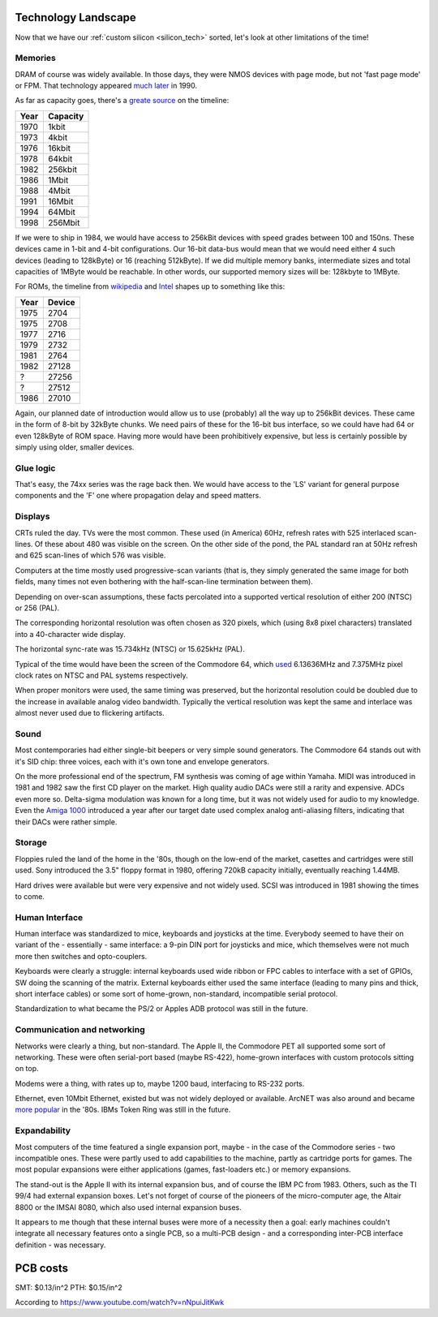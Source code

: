 Technology Landscape
====================

Now that we have our :ref:`custom silicon <silicon_tech>` sorted, let's look at other limitations of the time!

Memories
~~~~~~~~

DRAM of course was widely available. In those days, they were NMOS devices with page mode, but not 'fast page mode' or FPM. That technology appeared `much later <https://en.bmstu.wiki/FPM_DRAM_(Fast_Page_Mode_DRAM)>`_ in 1990.

As far as capacity goes, there's a `greate source <http://doctord.dyndns.org/Courses/UNH/CS216/Ram-Timeline.pdf>`_ on the timeline:

======    ========
Year      Capacity
======    ========
1970      1kbit
1973      4kbit
1976      16kbit
1978      64kbit
1982      256kbit
1986      1Mbit
1988      4Mbit
1991      16Mbit
1994      64Mbit
1998      256Mbit
======    ========

If we were to ship in 1984, we would have access to 256kBit devices with speed grades between 100 and 150ns. These devices came in 1-bit and 4-bit configurations. Our 16-bit data-bus would mean that we would need either 4 such devices (leading to 128kByte) or 16 (reaching 512kByte). If we did multiple memory banks, intermediate sizes and total capacities of 1MByte would be reachable. In other words, our supported memory sizes will be: 128kbyte to 1MByte.

For ROMs, the timeline from `wikipedia <https://en.wikipedia.org/wiki/EPROM>`_ and `Intel <https://timeline.intel.com>`_ shapes up to something like this:

======    ========
Year      Device
======    ========
1975      2704
1975      2708
1977      2716
1979      2732
1981      2764
1982      27128
?         27256
?         27512
1986      27010
======    ========

Again, our planned date of introduction would allow us to use (probably) all the way up to 256kBit devices. These came in the form of 8-bit by 32kByte chunks. We need pairs of these for the 16-bit bus interface, so we could have had 64 or even 128kByte of ROM space. Having more would have been prohibitively expensive, but less is certainly possible by simply using older, smaller devices.

Glue logic
~~~~~~~~~~

That's easy, the 74xx series was the rage back then. We would have access to the 'LS' variant for general purpose components and the 'F' one where propagation delay and speed matters.

Displays
~~~~~~~~

CRTs ruled the day. TVs were the most common. These used (in America) 60Hz, refresh rates with 525 interlaced scan-lines. Of these about 480 was visible on the screen. On the other side of the pond, the PAL standard ran at 50Hz refresh and 625 scan-lines of which 576 was visible.

Computers at the time mostly used progressive-scan variants (that is, they simply generated the same image for both fields, many times not even bothering with the half-scan-line termination between them).

Depending on over-scan assumptions, these facts percolated into a supported vertical resolution of either 200 (NTSC) or 256 (PAL).

The corresponding horizontal resolution was often chosen as 320 pixels, which (using 8x8 pixel characters) translated into a 40-character wide display.

The horizontal sync-rate was 15.734kHz (NTSC) or 15.625kHz (PAL).

Typical of the time would have been the screen of the Commodore 64, which `used <https://codebase64.org/doku.php?id=base:pixel_aspect_ratio>`_ 6.13636MHz and 7.375MHz pixel clock rates on NTSC and PAL systems respectively.

When proper monitors were used, the same timing was preserved, but the horizontal resolution could be doubled due to the increase in available analog video bandwidth. Typically the vertical resolution was kept the same and interlace was almost never used due to flickering artifacts.

Sound
~~~~~

Most contemporaries had either single-bit beepers or very simple sound generators. The Commodore 64 stands out with it's SID chip: three voices, each with it's own tone and envelope generators.

On the more professional end of the spectrum, FM synthesis was coming of age within Yamaha. MIDI was introduced in 1981 and 1982 saw the first CD player on the market. High quality audio DACs were still a rarity and expensive. ADCs even more so. Delta-sigma modulation was known for a long time, but it was not widely used for audio to my knowledge. Even the `Amiga 1000 <https://erikarn.github.io/amiga/1000/Amiga_A1000_Schematics_2.pdf>`_ introduced a year after our target date used complex analog anti-aliasing filters, indicating that their DACs were rather simple.

Storage
~~~~~~~

Floppies ruled the land of the home in the '80s, though on the low-end of the market, casettes and cartridges were still used. Sony introduced the 3.5" floppy format in 1980, offering 720kB capacity initially, eventually reaching 1.44MB.

Hard drives were available but were very expensive and not widely used. SCSI was introduced in 1981 showing the times to come.

Human Interface
~~~~~~~~~~~~~~~

Human interface was standardized to mice, keyboards and joysticks at the time. Everybody seemed to have their on variant of the - essentially - same interface: a 9-pin DIN port for joysticks and mice, which themselves were not much more then switches and opto-couplers.

Keyboards were clearly a struggle: internal keyboards used wide ribbon or FPC cables to interface with a set of GPIOs, SW doing the scanning of the matrix. External keyboards either used the same interface (leading to many pins and thick, short interface cables) or some sort of home-grown, non-standard, incompatible serial protocol.

Standardization to what became the PS/2 or Apples ADB protocol was still in the future.

Communication and networking
~~~~~~~~~~~~~~~~~~~~~~~~~~~~

Networks were clearly a thing, but non-standard. The Apple II, the Commodore PET all supported some sort of networking. These were often serial-port based (maybe RS-422), home-grown interfaces with custom protocols sitting on top.

Modems were a thing, with rates up to, maybe 1200 baud, interfacing to RS-232 ports.

Ethernet, even 10Mbit Ethernet, existed but was not widely deployed or available. ArcNET was also around and became `more popular <https://en.wikipedia.org/wiki/ARCNET>`_ in the '80s. IBMs Token Ring was still in the future.

Expandability
~~~~~~~~~~~~~

Most computers of the time featured a single expansion port, maybe - in the case of the Commodore series - two incompatible ones. These were partly used to add capabilities to the machine, partly as cartridge ports for games. The most popular expansions were either applications (games, fast-loaders etc.) or memory expansions.

The stand-out is the Apple II with its internal expansion bus, and of course the IBM PC from 1983. Others, such as the TI 99/4 had external expansion boxes. Let's not forget of course of the pioneers of the micro-computer age, the Altair 8800 or the IMSAI 8080, which also used internal expansion buses.

It appears to me though that these internal buses were more of a necessity then a goal: early machines couldn't integrate all necessary features onto a single PCB, so a multi-PCB design - and a corresponding inter-PCB interface definition - was necessary.

PCB costs
=========

SMT: $0.13/in^2
PTH: $0.15/in^2

According to https://www.youtube.com/watch?v=nNpuiJitKwk


